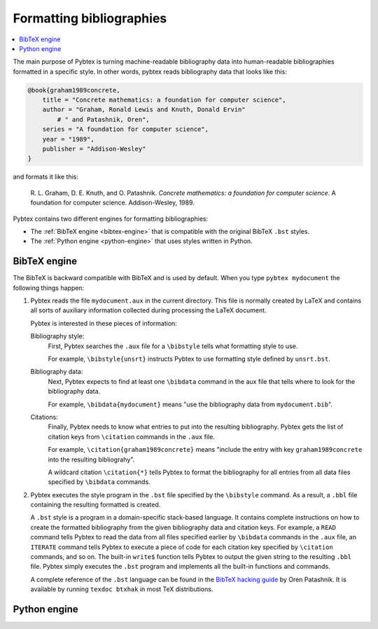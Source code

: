 =========================
Formatting bibliographies
=========================

.. contents::
    :local:

The main purpose of Pybtex is turning machine-readable bibliography data into
human-readable bibliographies formatted in a specific style.
In other words, pybtex reads bibliography data that looks like this:

.. sourcecode:: bibtex

    @book{graham1989concrete,
        title = "Concrete mathematics: a foundation for computer science",
        author = "Graham, Ronald Lewis and Knuth, Donald Ervin"
            # " and Patashnik, Oren",
        series = "A foundation for computer science",
        year = "1989",
        publisher = "Addison-Wesley"
    }

and formats it like this:

    R. L. Graham, D. E. Knuth, and O. Patashnik.
    *Concrete mathematics: a foundation for computer science*.
    A foundation for computer science. Addison-Wesley, 1989.

Pybtex contains two different engines for formatting bibliographies:

- The :ref:`BibTeX engine <bibtex-engine>` that is compatible with the original BibTeX ``.bst`` styles.

- The :ref:`Python engine <python-engine>` that uses styles written in Python.


.. _bibtex-engine:

BibTeX engine
=============

The BibTeX is backward compatible with BibTeX and is used by default.
When you type ``pybtex mydocument`` the following things happen:


1.  Pybtex reads the file ``mydocument.aux`` in the current directory.
    This file is normally created by LaTeX and contains all sorts of auxiliary information
    collected during processing the LaTeX document.

    Pybtex is interested in these pieces of information:

    Bibliography style:
        First, Pybtex searches the ``.aux`` file for a ``\bibstyle`` tells what formatting style to use.

        For example, ``\bibstyle{unsrt}`` instructs Pybtex to use formatting style defined by ``unsrt.bst``.

    Bibliography data:
        Next, Pybtex expects to find at least one ``\bibdata`` command in the aux file that tells
        where to look for the bibliography data.

        For example, ``\bibdata{mydocument}`` means "use the bibliography data from ``mydocument.bib``".

    Citations:
        Finally, Pybtex needs to know what entries to put into the resulting bibliography.
        Pybtex gets the list of citation keys from ``\citation`` commands in the ``.aux`` file.

        For example, ``\citation{graham1989concrete}`` means "include the entry with key
        ``graham1989concrete`` into the resulting bibliograhy".

        A wildcard citation ``\citation{*}`` tells Pybtex to format the bibliography for all
        entries from all data files specified by ``\bibdata`` commands.

2.  Pybtex executes the style program in the ``.bst`` file specified by the ``\bibstyle`` command.
    As a result, a ``.bbl`` file containing the resulting formatted is created.

    A ``.bst`` style is a program in a domain-specific stack-based language.
    It contains complete instructions on how to create the formatted bibliography
    from the given bibliography data and citation keys.
    For example, a ``READ`` command tells Pybtex to read the data from all
    files specified earlier by ``\bibdata`` commands in the ``.aux`` file,
    an ``ITERATE`` command tells Pybtex to execute a piece of code for each
    citation key specified by ``\citation`` commands, and so on.
    The built-in ``write$`` function tells Pybtex to output the given string to
    the resulting ``.bbl`` file.
    Pybtex simply executes the ``.bst`` program and implements all the built-in
    functions and commands.

    A complete reference of the ``.bst`` language can be found in the `BibTeX hacking guide`_ by Oren Patashnik.
    It is available by running ``texdoc btxhak`` in most TeX distributions.

.. _`BibTeX hacking guide`: http://mirrors.ctan.org/biblio/bibtex/base/btxhak.pdf


.. _python-engine:

Python engine
=============
